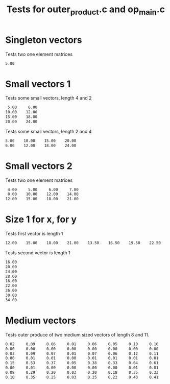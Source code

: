 #+TITLE: Tests for outer_product.c and op_main.c

* Singleton vectors
Tests two one element matrices

#+TESTY: program='./op_main  1 2.5  1 2.0'
#+BEGIN_SRC sh
    5.00 
#+END_SRC

* Small vectors 1
Tests some small vectors, length 4 and 2
#+TESTY: program='./op_main  4 1.0 2.0 3.0 4.0   2 5.0 6.0'
#+BEGIN_SRC sh
    5.00     6.00 
   10.00    12.00 
   15.00    18.00 
   20.00    24.00 
#+END_SRC

Tests some small vectors, length 2 and 4
#+TESTY: program='./op_main  2 5.0 6.0   4 1.0 2.0 3.0 4.0'
#+BEGIN_SRC sh
    5.00    10.00    15.00    20.00 
    6.00    12.00    18.00    24.00 
#+END_SRC


* Small vectors 2
Tests two one element matrices

#+TESTY: program='./op_main  3 1.0 2.0 3.0   4 4.0 5.0 6.0 7.0'
#+BEGIN_SRC sh
    4.00     5.00     6.00     7.00 
    8.00    10.00    12.00    14.00 
   12.00    15.00    18.00    21.00 
#+END_SRC

* Size 1 for x, for y
Tests first vector is length 1
#+TESTY: program='./op_main  1 3.0   8 4.0 5.0 6.0 7.0 4.5 5.5 6.5 7.5'
#+BEGIN_SRC sh
   12.00    15.00    18.00    21.00    13.50    16.50    19.50    22.50 
#+END_SRC

Tests second vector is length 1
#+TESTY: program='./op_main  9 4.0 5.0 6.0 7.0 4.5 5.5 6.5 7.5 8.5  1 4.0'
#+BEGIN_SRC sh
   16.00 
   20.00 
   24.00 
   28.00 
   18.00 
   22.00 
   26.00 
   30.00 
   34.00 
#+END_SRC

* Medium vectors
Tests outer produce of two medium sized vectors of length 8 and 11.

#+TESTY: program='./op_main  8 0.16229240 0.00700059 0.17871444 0.02070065 0.99401732 0.01247836 0.53994400 0.66760519  11 0.15270433 0.52950222 0.37289392 0.04972703 0.37773929 0.33094647 0.64669236 0.61691215 0.06093820 0.71302022 0.40533052'
#+BEGIN_SRC sh
    0.02     0.09     0.06     0.01     0.06     0.05     0.10     0.10     0.01     0.12     0.07 
    0.00     0.00     0.00     0.00     0.00     0.00     0.00     0.00     0.00     0.00     0.00 
    0.03     0.09     0.07     0.01     0.07     0.06     0.12     0.11     0.01     0.13     0.07 
    0.00     0.01     0.01     0.00     0.01     0.01     0.01     0.01     0.00     0.01     0.01 
    0.15     0.53     0.37     0.05     0.38     0.33     0.64     0.61     0.06     0.71     0.40 
    0.00     0.01     0.00     0.00     0.00     0.00     0.01     0.01     0.00     0.01     0.01 
    0.08     0.29     0.20     0.03     0.20     0.18     0.35     0.33     0.03     0.38     0.22 
    0.10     0.35     0.25     0.03     0.25     0.22     0.43     0.41     0.04     0.48     0.27 
#+END_SRC
